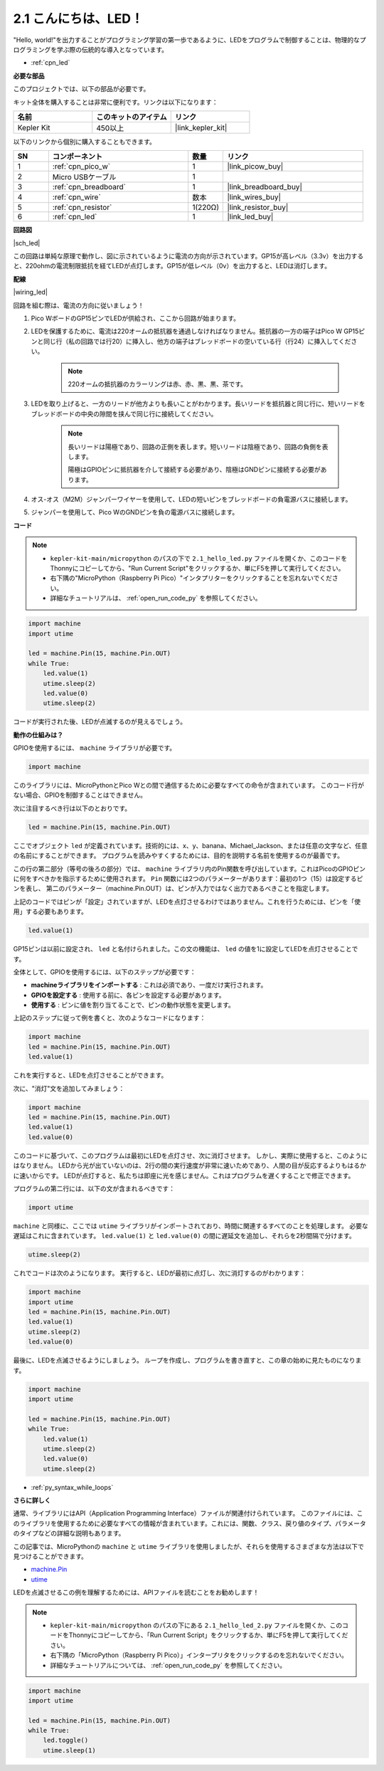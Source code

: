 .. _py_led:

2.1 こんにちは、LED！ 
=======================================

"Hello, world!"を出力することがプログラミング学習の第一歩であるように、LEDをプログラムで制御することは、物理的なプログラミングを学ぶ際の伝統的な導入となっています。

* :ref:`cpn_led`

**必要な部品**

このプロジェクトでは、以下の部品が必要です。

キット全体を購入することは非常に便利です。リンクは以下になります：

.. list-table::
    :widths: 20 20 20
    :header-rows: 1

    *   - 名前
        - このキットのアイテム
        - リンク
    *   - Kepler Kit	
        - 450以上
        - |link_kepler_kit|

以下のリンクから個別に購入することもできます。

.. list-table::
    :widths: 5 20 5 20
    :header-rows: 1

    *   - SN
        - コンポーネント	
        - 数量
        - リンク

    *   - 1
        - :ref:`cpn_pico_w`
        - 1
        - |link_picow_buy|
    *   - 2
        - Micro USBケーブル
        - 1
        - 
    *   - 3
        - :ref:`cpn_breadboard`
        - 1
        - |link_breadboard_buy|
    *   - 4
        - :ref:`cpn_wire`
        - 数本
        - |link_wires_buy|
    *   - 5
        - :ref:`cpn_resistor`
        - 1(220Ω)
        - |link_resistor_buy|
    *   - 6
        - :ref:`cpn_led`
        - 1
        - |link_led_buy|

**回路図**

|sch_led|

この回路は単純な原理で動作し、図に示されているように電流の方向が示されています。GP15が高レベル（3.3v）を出力すると、220ohmの電流制限抵抗を経てLEDが点灯します。GP15が低レベル（0v）を出力すると、LEDは消灯します。


**配線**

|wiring_led|

回路を組む際は、電流の方向に従いましょう！

1. Pico WボードのGP15ピンでLEDが供給され、ここから回路が始まります。
#. LEDを保護するために、電流は220オームの抵抗器を通過しなければなりません。抵抗器の一方の端子はPico W GP15ピンと同じ行（私の回路では行20）に挿入し、他方の端子はブレッドボードの空いている行（行24）に挿入してください。

    .. note::
        220オームの抵抗器のカラーリングは赤、赤、黒、黒、茶です。

#. LEDを取り上げると、一方のリードが他方よりも長いことがわかります。長いリードを抵抗器と同じ行に、短いリードをブレッドボードの中央の隙間を挟んで同じ行に接続してください。

    .. note::
        長いリードは陽極であり、回路の正側を表します。短いリードは陰極であり、回路の負側を表します。
        
        陽極はGPIOピンに抵抗器を介して接続する必要があり、陰極はGNDピンに接続する必要があります。

#. オス-オス（M2M）ジャンパーワイヤーを使用して、LEDの短いピンをブレッドボードの負電源バスに接続します。
#. ジャンパーを使用して、Pico WのGNDピンを負の電源バスに接続します。

**コード**

.. note::
    
    * ``kepler-kit-main/micropython`` のパスの下で ``2.1_hello_led.py`` ファイルを開くか、このコードをThonnyにコピーしてから、"Run Current Script"をクリックするか、単にF5を押して実行してください。

    * 右下隅の"MicroPython（Raspberry Pi Pico）"インタプリターをクリックすることを忘れないでください。

    * 詳細なチュートリアルは、 :ref:`open_run_code_py` を参照してください。

.. code-block:: python

    import machine
    import utime
    
    led = machine.Pin(15, machine.Pin.OUT)
    while True:
        led.value(1)
        utime.sleep(2)
        led.value(0)
        utime.sleep(2)

コードが実行された後、LEDが点滅するのが見えるでしょう。



**動作の仕組みは？**

GPIOを使用するには、 ``machine`` ライブラリが必要です。

.. code-block:: python

    import machine

このライブラリには、MicroPythonとPico Wとの間で通信するために必要なすべての命令が含まれています。
このコード行がない場合、GPIOを制御することはできません。

次に注目するべき行は以下のとおりです。

.. code-block:: python

    led = machine.Pin(15, machine.Pin.OUT)

ここでオブジェクト ``led`` が定義されています。技術的には、x、y、banana、Michael_Jackson、または任意の文字など、任意の名前にすることができます。
プログラムを読みやすくするためには、目的を説明する名前を使用するのが最善です。

この行の第二部分（等号の後ろの部分）では、 ``machine`` ライブラリ内のPin関数を呼び出しています。これはPicoのGPIOピンに何をすべきかを指示するために使用されます。
``Pin`` 関数には2つのパラメーターがあります：最初の1つ（15）は設定するピンを表し、
第二のパラメーター（machine.Pin.OUT）は、ピンが入力ではなく出力であるべきことを指定します。

上記のコードではピンが「設定」されていますが、LEDを点灯させるわけではありません。これを行うためには、ピンを「使用」する必要もあります。

.. code-block:: python

    led.value(1)

GP15ピンは以前に設定され、 ``led`` と名付けられました。この文の機能は、 ``led`` の値を1に設定してLEDを点灯させることです。

全体として、GPIOを使用するには、以下のステップが必要です：

* **machineライブラリをインポートする** : これは必須であり、一度だけ実行されます。
* **GPIOを設定する** : 使用する前に、各ピンを設定する必要があります。
* **使用する** : ピンに値を割り当てることで、ピンの動作状態を変更します。

上記のステップに従って例を書くと、次のようなコードになります：

.. code-block:: python

    import machine
    led = machine.Pin(15, machine.Pin.OUT)
    led.value(1)

これを実行すると、LEDを点灯させることができます。

次に、"消灯"文を追加してみましょう：

.. code-block:: python

    import machine   
    led = machine.Pin(15, machine.Pin.OUT)
    led.value(1)
    led.value(0)

このコードに基づいて、このプログラムは最初にLEDを点灯させ、次に消灯させます。
しかし、実際に使用すると、このようにはなりません。
LEDから光が出ていないのは、2行の間の実行速度が非常に速いためであり、人間の目が反応するよりもはるかに速いからです。
LEDが点灯すると、私たちは即座に光を感じません。これはプログラムを遅くすることで修正できます。

プログラムの第二行には、以下の文が含まれるべきです：

.. code-block:: python

    import utime

``machine`` と同様に、ここでは ``utime`` ライブラリがインポートされており、時間に関連するすべてのことを処理します。
必要な遅延はこれに含まれています。 ``led.value(1)`` と ``led.value(0)`` の間に遅延文を追加し、それらを2秒間隔で分けます。

.. code-block:: python

    utime.sleep(2)

これでコードは次のようになります。
実行すると、LEDが最初に点灯し、次に消灯するのがわかります：

.. code-block:: python

    import machine 
    import utime  
    led = machine.Pin(15, machine.Pin.OUT)
    led.value(1)
    utime.sleep(2)
    led.value(0)

最後に、LEDを点滅させるようにしましょう。
ループを作成し、プログラムを書き直すと、この章の始めに見たものになります。

.. code-block:: python

    import machine
    import utime
    
    led = machine.Pin(15, machine.Pin.OUT)
    while True:
        led.value(1)
        utime.sleep(2)
        led.value(0)
        utime.sleep(2)

* :ref:`py_syntax_while_loops`

**さらに詳しく**

通常、ライブラリにはAPI（Application Programming Interface）ファイルが関連付けられています。
このファイルには、このライブラリを使用するために必要なすべての情報が含まれています。これには、関数、クラス、戻り値のタイプ、パラメータのタイプなどの詳細な説明もあります。

この記事では、MicroPythonの ``machine`` と ``utime`` ライブラリを使用しましたが、それらを使用するさまざまな方法は以下で見つけることができます。

* `machine.Pin <https://docs.micropython.org/en/latest/library/machine.Pin.html>`_

* `utime <https://docs.micropython.org/en/latest/library/utime.html>`_

LEDを点滅させるこの例を理解するためには、APIファイルを読むことをお勧めします！

.. note::

    * ``kepler-kit-main/micropython`` のパスの下にある ``2.1_hello_led_2.py`` ファイルを開くか、このコードをThonnyにコピーしてから、「Run Current Script」をクリックするか、単にF5を押して実行してください。

    * 右下隅の「MicroPython（Raspberry Pi Pico）」インタープリタをクリックするのを忘れないでください。

    * 詳細なチュートリアルについては、 :ref:`open_run_code_py` を参照してください。

.. code-block:: python

    import machine
    import utime

    led = machine.Pin(15, machine.Pin.OUT)
    while True:
        led.toggle()
        utime.sleep(1)
